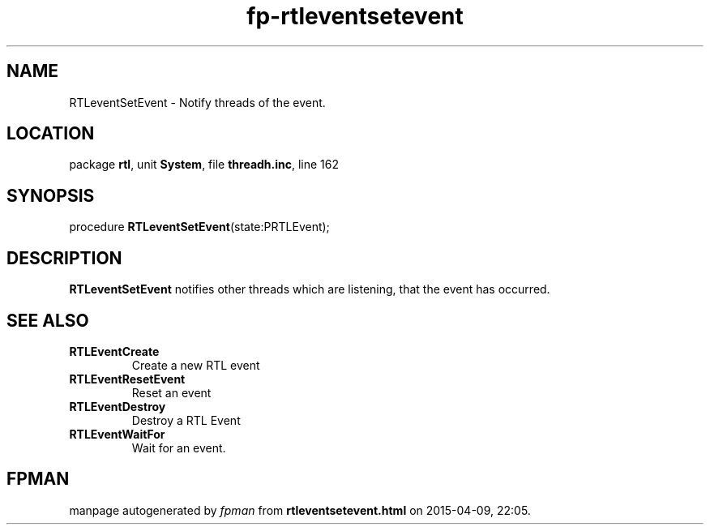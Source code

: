 .\" file autogenerated by fpman
.TH "fp-rtleventsetevent" 3 "2014-03-14" "fpman" "Free Pascal Programmer's Manual"
.SH NAME
RTLeventSetEvent - Notify threads of the event.
.SH LOCATION
package \fBrtl\fR, unit \fBSystem\fR, file \fBthreadh.inc\fR, line 162
.SH SYNOPSIS
procedure \fBRTLeventSetEvent\fR(state:PRTLEvent);
.SH DESCRIPTION
\fBRTLeventSetEvent\fR notifies other threads which are listening, that the event has occurred.


.SH SEE ALSO
.TP
.B RTLEventCreate
Create a new RTL event
.TP
.B RTLEventResetEvent
Reset an event
.TP
.B RTLEventDestroy
Destroy a RTL Event
.TP
.B RTLEventWaitFor
Wait for an event.

.SH FPMAN
manpage autogenerated by \fIfpman\fR from \fBrtleventsetevent.html\fR on 2015-04-09, 22:05.

